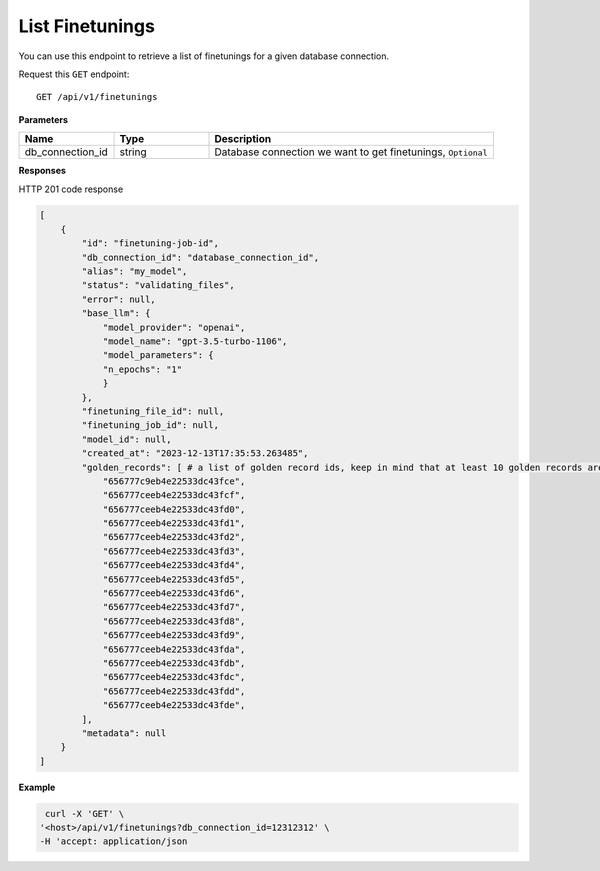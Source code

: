 .. _api.list_finetunings:

List Finetunings
===========================

You can use this endpoint to retrieve a list of finetunings for a given database connection.

Request this ``GET`` endpoint::

    GET /api/v1/finetunings

**Parameters**

.. csv-table::
   :header: "Name", "Type", "Description"
   :widths: 20, 20, 60

   "db_connection_id", "string", "Database connection we want to get finetunings, ``Optional``"

**Responses**

HTTP 201 code response

.. code-block:: rst

    [
        {
            "id": "finetuning-job-id",
            "db_connection_id": "database_connection_id",
            "alias": "my_model",
            "status": "validating_files",
            "error": null,
            "base_llm": {
                "model_provider": "openai",
                "model_name": "gpt-3.5-turbo-1106",
                "model_parameters": {
                "n_epochs": "1"
                }
            },
            "finetuning_file_id": null,
            "finetuning_job_id": null,
            "model_id": null,
            "created_at": "2023-12-13T17:35:53.263485",
            "golden_records": [ # a list of golden record ids, keep in mind that at least 10 golden records are required for openai models finetuning
                "656777c9eb4e22533dc43fce",
                "656777ceeb4e22533dc43fcf",
                "656777ceeb4e22533dc43fd0",
                "656777ceeb4e22533dc43fd1",
                "656777ceeb4e22533dc43fd2",
                "656777ceeb4e22533dc43fd3",
                "656777ceeb4e22533dc43fd4",
                "656777ceeb4e22533dc43fd5",
                "656777ceeb4e22533dc43fd6",
                "656777ceeb4e22533dc43fd7",
                "656777ceeb4e22533dc43fd8",
                "656777ceeb4e22533dc43fd9",
                "656777ceeb4e22533dc43fda",
                "656777ceeb4e22533dc43fdb",
                "656777ceeb4e22533dc43fdc",
                "656777ceeb4e22533dc43fdd",
                "656777ceeb4e22533dc43fde",
            ],
            "metadata": null
        }
    ]

**Example**

.. code-block:: rst

   curl -X 'GET' \
  '<host>/api/v1/finetunings?db_connection_id=12312312' \
  -H 'accept: application/json
